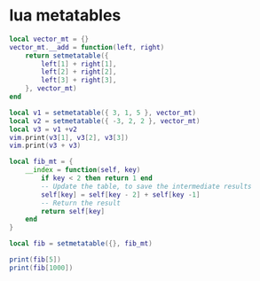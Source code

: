 * lua metatables

#+begin_src lua
local vector_mt = {}
vector_mt.__add = function(left, right)
    return setmetatable({
        left[1] + right[1],
        left[2] + right[2],
        left[3] + right[3],
    }, vector_mt)
end

local v1 = setmetatable({ 3, 1, 5 }, vector_mt)
local v2 = setmetatable({ -3, 2, 2 }, vector_mt)
local v3 = v1 +v2
vim.print(v3[1], v3[2], v3[3])
vim.print(v3 + v3)
#+end_src

#+begin_src lua
local fib_mt = {
    __index = function(self, key)
        if key < 2 then return 1 end
        -- Update the table, to save the intermediate results
        self[key] = self[key - 2] + self[key -1]
        -- Return the result
        return self[key]
    end
}

local fib = setmetatable({}, fib_mt)

print(fib[5])
print(fib[1000])
#+end_src
